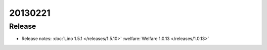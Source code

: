 20130221
========

Release
-------

- Release notes:
  :doc:`Lino 1.5.1 </releases/1.5.10>`
  :welfare:`Welfare 1.0.13 </releases/1.0.13>`
  

